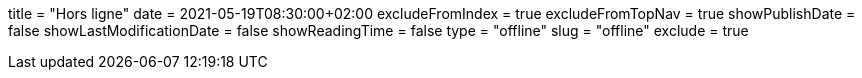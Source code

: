 +++
title = "Hors ligne"
date = 2021-05-19T08:30:00+02:00
excludeFromIndex = true
excludeFromTopNav = true
showPublishDate = false
showLastModificationDate = false
showReadingTime = false
type = "offline"
slug = "offline"
exclude = true
+++
